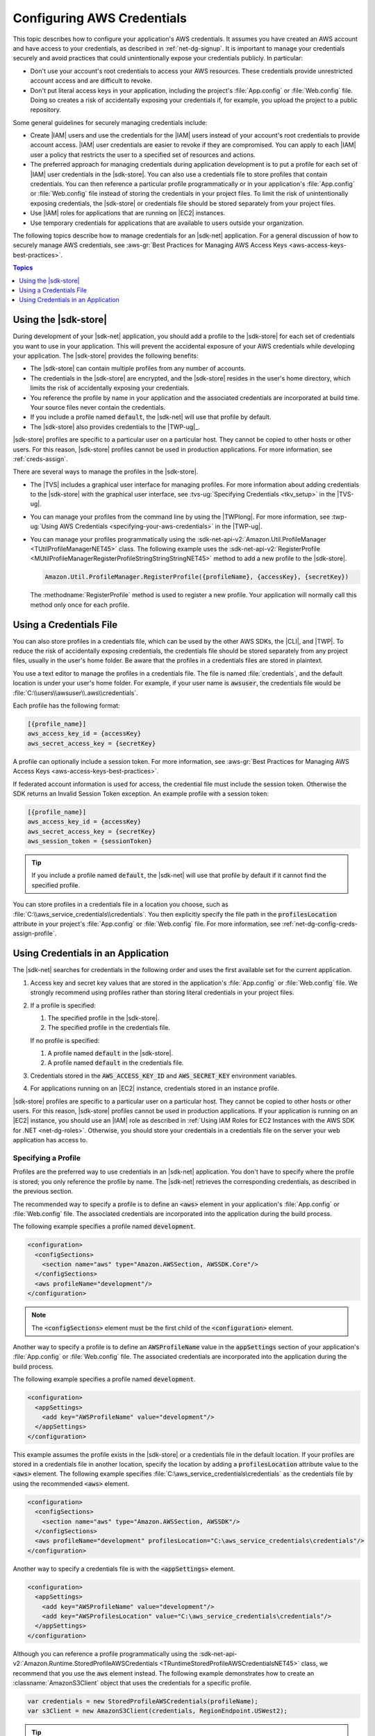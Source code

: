 .. Copyright 2010-2016 Amazon.com, Inc. or its affiliates. All Rights Reserved.

   This work is licensed under a Creative Commons Attribution-NonCommercial-ShareAlike 4.0
   International License (the "License"). You may not use this file except in compliance with the
   License. A copy of the License is located at http://creativecommons.org/licenses/by-nc-sa/4.0/.

   This file is distributed on an "AS IS" BASIS, WITHOUT WARRANTIES OR CONDITIONS OF ANY KIND,
   either express or implied. See the License for the specific language governing permissions and
   limitations under the License.

.. _net-dg-config-creds:

###########################
Configuring AWS Credentials
###########################

This topic describes how to configure your application's AWS credentials. It assumes you have
created an AWS account and have access to your credentials, as described in :ref:`net-dg-signup`. It
is important to manage your credentials securely and avoid practices that could unintentionally
expose your credentials publicly. In particular:

* Don't use your account's root credentials to access your AWS resources. These credentials provide
  unrestricted account access and are difficult to revoke.

* Don't put literal access keys in your application, including the project's :file:`App.config` or
  :file:`Web.config` file. Doing so creates a risk of accidentally exposing your credentials if,
  for example, you upload the project to a public repository.

Some general guidelines for securely managing credentials include:

* Create |IAM| users and use the credentials for the |IAM| users instead of your account's root
  credentials to provide account access. |IAM| user credentials are easier to revoke if they are
  compromised. You can apply to each |IAM| user a policy that restricts the user to a specified
  set of resources and actions.

* The preferred approach for managing credentials during application development is to put a profile
  for each set of |IAM| user credentials in the |sdk-store|. You can also use a credentials file
  to store profiles that contain credentials. You can then reference a particular profile
  programmatically or in your application's :file:`App.config` or :file:`Web.config` file instead
  of storing the credentials in your project files. To limit the risk of unintentionally exposing
  credentials, the |sdk-store| or credentials file should be stored separately from your project
  files.

* Use |IAM| roles for applications that are running on |EC2| instances.

* Use temporary credentials for applications that are available to users outside your organization.

The following topics describe how to manage credentials for an |sdk-net| application. For a general
discussion of how to securely manage AWS credentials, see 
:aws-gr:`Best Practices for Managing AWS Access Keys <aws-access-keys-best-practices>`.


.. contents:: **Topics**
    :local:
    :depth: 1

.. _sdk-store:

Using the |sdk-store|
---------------------

During development of your |sdk-net| application, you should add a profile to the |sdk-store| for
each set of credentials you want to use in your application. This will prevent the accidental
exposure of your AWS credentials while developing your application. The |sdk-store| provides the
following benefits:

* The |sdk-store| can contain multiple profiles from any number of accounts.

* The credentials in the |sdk-store| are encrypted, and the |sdk-store| resides in the user's home
  directory, which limits the risk of accidentally exposing your credentials.

* You reference the profile by name in your application and the associated credentials are
  incorporated at build time. Your source files never contain the credentials.

* If you include a profile named :code:`default`, the |sdk-net| will use that profile by default.

* The |sdk-store| also provides credentials to the |TWP-ug|_.

|sdk-store| profiles are specific to a particular user on a particular host. They cannot be copied
to other hosts or other users. For this reason, |sdk-store| profiles cannot be used in production
applications. For more information, see :ref:`creds-assign`.

There are several ways to manage the profiles in the |sdk-store|.

* The |TVS| includes a graphical user interface for managing profiles. For more information about
  adding credentials to the |sdk-store| with the graphical user interface, see 
  :tvs-ug:`Specifying Credentials <tkv_setup>` in the |TVS-ug|.

* You can manage your profiles from the command line by using the |TWPlong|. For more information, 
  see :twp-ug:`Using AWS Credentials <specifying-your-aws-credentials>` in the |TWP-ug|.

* You can manage your profiles programmatically using the 
  :sdk-net-api-v2:`Amazon.Util.ProfileManager <TUtilProfileManagerNET45>` class. The following example 
  uses the :sdk-net-api-v2:`RegisterProfile <MUtilProfileManagerRegisterProfileStringStringStringNET45>` 
  method to add a new profile to the |sdk-store|.

  .. code-block:: csharp

      Amazon.Util.ProfileManager.RegisterProfile({profileName}, {accessKey}, {secretKey})

  The :methodname:`RegisterProfile` method is used to register a new profile. Your application
  will normally call this method only once for each profile.


.. _creds-file:

Using a Credentials File
------------------------

You can also store profiles in a credentials file, which can be used by the other AWS SDKs, the
|CLI|, and |TWP|. To reduce the risk of accidentally exposing credentials, the credentials file
should be stored separately from any project files, usually in the user's home folder. Be aware that
the profiles in a credentials files are stored in plaintext.

You use a text editor to manage the profiles in a credentials file. The file is named
:file:`credentials`, and the default location is under your user's home folder. For example, if your
user name is :code:`awsuser`, the credentials file would be
:file:`C:\\users\\awsuser\\.aws\\credentials`.

Each profile has the following format:

.. code-block:: none

    [{profile_name}]
    aws_access_key_id = {accessKey} 
    aws_secret_access_key = {secretKey}

A profile can optionally include a session token. For more information, see :aws-gr:`Best Practices for Managing AWS Access Keys <aws-access-keys-best-practices>`.

If federated account information is used for access, the credential file must include the session token. Otherwise the SDK returns an Invalid Session Token exception. 
An example profile with a session token:

.. code-block:: none
   
   [{profile_name}]
   aws_access_key_id = {accessKey} 
   aws_secret_access_key = {secretKey}
   aws_session_token = {sessionToken}

.. tip:: If you include a profile named :code:`default`, the |sdk-net| will use that profile by 
   default if it cannot find the specified profile.

You can store profiles in a credentials file in a location you choose, such as
:file:`C:\\aws_service_credentials\\credentials`. You then explicitly specify the file path in the
:code:`profilesLocation` attribute in your project's :file:`App.config` or :file:`Web.config` file.
For more information, see :ref:`net-dg-config-creds-assign-profile`.


.. _creds-assign:

Using Credentials in an Application
-----------------------------------

The |sdk-net| searches for credentials in the following order and uses the first available set for
the current application.

1. Access key and secret key values that are stored in the application's :file:`App.config` or
   :file:`Web.config` file. We strongly recommend using profiles rather than storing literal
   credentials in your project files.

2. If a profile is specified:

   1. The specified profile in the |sdk-store|.

   2. The specified profile in the credentials file.

   If no profile is specified:

   1. A profile named :code:`default` in the |sdk-store|.

   2. A profile named :code:`default` in the credentials file.

3. Credentials stored in the :code:`AWS_ACCESS_KEY_ID` and :code:`AWS_SECRET_KEY` environment
   variables.

4. For applications running on an |EC2| instance, credentials stored in an instance profile.

|sdk-store| profiles are specific to a particular user on a particular host. They cannot be copied
to other hosts or other users. For this reason, |sdk-store| profiles cannot be used in production
applications. If your application is running on an |EC2| instance, you should use an |IAM| role as
described in :ref:`Using IAM Roles for EC2 Instances with the AWS SDK for .NET <net-dg-roles>`.
Otherwise, you should store your credentials in a credentials file on the server your web
application has access to.

.. _net-dg-config-creds-assign-profile:

Specifying a Profile
~~~~~~~~~~~~~~~~~~~~

Profiles are the preferred way to use credentials in an |sdk-net| application. You don't have to
specify where the profile is stored; you only reference the profile by name. The |sdk-net| retrieves
the corresponding credentials, as described in the previous section.

The recommended way to specify a profile is to define an :code:`<aws>` element in your application's
:file:`App.config` or :file:`Web.config` file. The associated credentials are incorporated into the
application during the build process.

The following example specifies a profile named :code:`development`.

.. code-block:: xml

    <configuration>
      <configSections>
        <section name="aws" type="Amazon.AWSSection, AWSSDK.Core"/>
      </configSections>
      <aws profileName="development"/>
    </configuration>

.. note:: The :code:`<configSections>` element must be the first child of the :code:`<configuration>` element.

Another way to specify a profile is to define an :code:`AWSProfileName` value in the
:code:`appSettings` section of your application's :file:`App.config` or :file:`Web.config` file. The
associated credentials are incorporated into the application during the build process.

The following example specifies a profile named :code:`development`.

.. code-block:: xml

    <configuration>
      <appSettings>
        <add key="AWSProfileName" value="development"/>
      </appSettings>
    </configuration>

This example assumes the profile exists in the |sdk-store| or a credentials file in the default
location. If your profiles are stored in a credentials file in another location, specify the
location by adding a :code:`profilesLocation` attribute value to the :code:`<aws>` element. The
following example specifies :file:`C:\aws_service_credentials\credentials` as the credentials file
by using the recommended :code:`<aws>` element.

.. code-block:: xml

    <configuration>
      <configSections>
        <section name="aws" type="Amazon.AWSSection, AWSSDK"/>
      </configSections>
      <aws profileName="development" profilesLocation="C:\aws_service_credentials\credentials"/>
    </configuration>


Another way to specify a credentials file is with the :code:`<appSettings>` element.

.. code-block:: xml

    <configuration>
      <appSettings>
        <add key="AWSProfileName" value="development"/>
        <add key="AWSProfilesLocation" value="C:\aws_service_credentials\credentials"/>
      </appSettings>
    </configuration>

Although you can reference a profile programmatically using the
:sdk-net-api-v2:`Amazon.Runtime.StoredProfileAWSCredentials <TRuntimeStoredProfileAWSCredentialsNET45>` 
class, we recommend that you use the :code:`aws` element instead. The following example demonstrates 
how to create an :classname:`AmazonS3Client` object that uses the credentials for a specific profile.

.. code-block:: csharp

    var credentials = new StoredProfileAWSCredentials(profileName);
    var s3Client = new AmazonS3Client(credentials, RegionEndpoint.USWest2);

.. tip:: If you want to use the default profile, omit the :code:`AWSCredentials` object, and the 
   |sdk-net| will automatically use your default credentials to create the client object.


.. _net-dg-config-creds-assign-role:

Specifying Roles or Temporary Credentials
~~~~~~~~~~~~~~~~~~~~~~~~~~~~~~~~~~~~~~~~~

For applications that run on |EC2| instances, the most secure way to manage credentials is to use
IAM roles, as described in :ref:`Using IAM Roles for EC2 Instances with the AWS SDK for .NET
<net-dg-roles>`.

For application scenarios in which the software executable will be available to users outside your
organization, we recommend you design the software to use *temporary security credentials*. In
addition to providing restricted access to AWS resources, these credentials have the benefit of
expiring after a specified period of time. For more information about temporary security
credentials, go to:

* :iam-ug:`Using Security Tokens to Grant Temporary Access to Your AWS Resources <TokenBasedAuth>`

* :aws-articles:`Authenticating Users of AWS Mobile Applications with a Token Vending Machine <4611615499399490>`.

Although the title of the second article refers specifically to mobile applications, the article
contains information that is useful for any AWS application deployed outside of your organization.


.. _net-dg-config-creds-proxy:

Using Proxy Credentials
~~~~~~~~~~~~~~~~~~~~~~~

If your software communicates with AWS through a proxy, you can specify credentials for the proxy
using the :code:`ProxyCredentials` property on the :sdk-net-api-v2:`ClientConfig
<TRuntimeClientConfigNET45>` class for the service. For example, for |S3|, you could use code
similar to the following, where {my-username} and {my-password} are the proxy user name and password
specified in a `NetworkCredential <http://msdn.microsoft.com/en-us/library/system.net.networkcredential.aspx>`_ 
object.

.. code-block:: csharp

    AmazonS3Config config = new AmazonS3Config();
    config.ProxyCredentials = new NetworkCredential("my-username", "my-password");

Earlier versions of the SDK used :code:`ProxyUsername` and :code:`ProxyPassword`, but these
properties have been deprecated.
